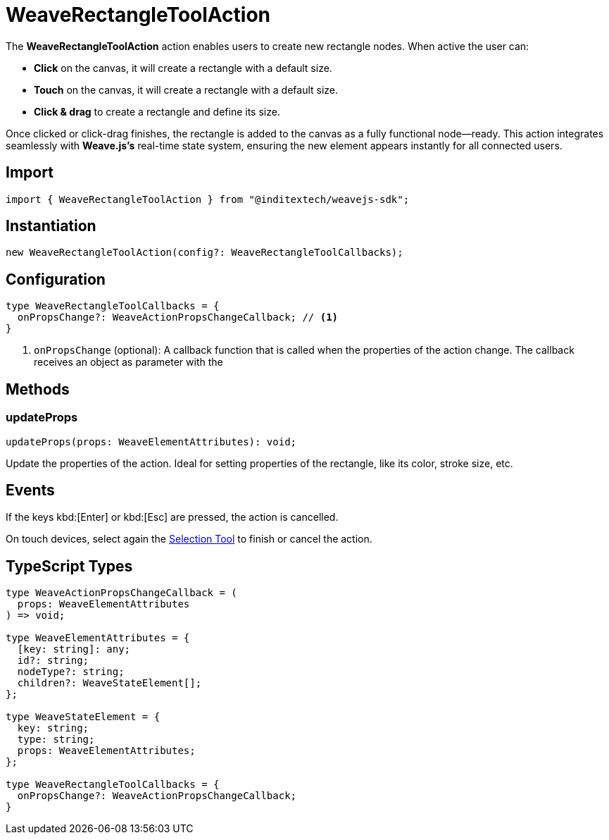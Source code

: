 = WeaveRectangleToolAction

The **WeaveRectangleToolAction** action enables users to create new rectangle nodes.
When active the user can:

* **Click** on the canvas, it will create a rectangle with a default size.
* **Touch** on the canvas, it will create a rectangle with a default size.
* **Click & drag** to create a rectangle and define its size.

Once clicked or click-drag finishes, the rectangle is added to the canvas as a fully functional
node—ready. This action integrates seamlessly with **Weave.js's** real-time state system,
ensuring the new element appears instantly for all connected users.

== Import

[source,typescript]
----
import { WeaveRectangleToolAction } from "@inditextech/weavejs-sdk";
----

== Instantiation

[source,typescript]
----
new WeaveRectangleToolAction(config?: WeaveRectangleToolCallbacks);
----

== Configuration

[source,typescript]
----
type WeaveRectangleToolCallbacks = {
  onPropsChange?: WeaveActionPropsChangeCallback; // <1>
}
----
<1> `onPropsChange` (optional): A callback function that is called when the properties
of the action change. The callback receives an object as parameter with the

== Methods

=== updateProps

[source,typescript]
----
updateProps(props: WeaveElementAttributes): void;
----

Update the properties of the action. Ideal for setting properties of the rectangle, like
its color, stroke size, etc. 

== Events

If the keys kbd:[Enter] or kbd:[Esc] are pressed, the action is cancelled.

On touch devices, select again the xref:api-reference:sdk/actions/selection-tool.adoc[Selection Tool]
to finish or cancel the action.

== TypeScript Types

[source,typescript]
----
type WeaveActionPropsChangeCallback = (
  props: WeaveElementAttributes
) => void;

type WeaveElementAttributes = {
  [key: string]: any;
  id?: string;
  nodeType?: string;
  children?: WeaveStateElement[];
};

type WeaveStateElement = {
  key: string;
  type: string;
  props: WeaveElementAttributes;
};

type WeaveRectangleToolCallbacks = {
  onPropsChange?: WeaveActionPropsChangeCallback;
}
----
